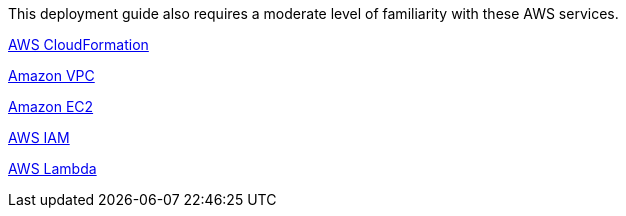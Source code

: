 // Replace the content in <>
// For example: “familiarity with basic concepts in networking, database operations, and data encryption” or “familiarity with <software>.”
// Include links if helpful. 
// You don't need to list AWS services or point to general info about AWS; the boilerplate already covers this.

This deployment guide also requires a moderate level of familiarity with these AWS services.

https://aws.amazon.com/cloudformation/[AWS CloudFormation]

https://aws.amazon.com/vpc/[Amazon VPC]

https://aws.amazon.com/ec2/[Amazon EC2]

https://aws.amazon.com/iam/[AWS IAM]

https://aws.amazon.com/lambda/[AWS Lambda]

